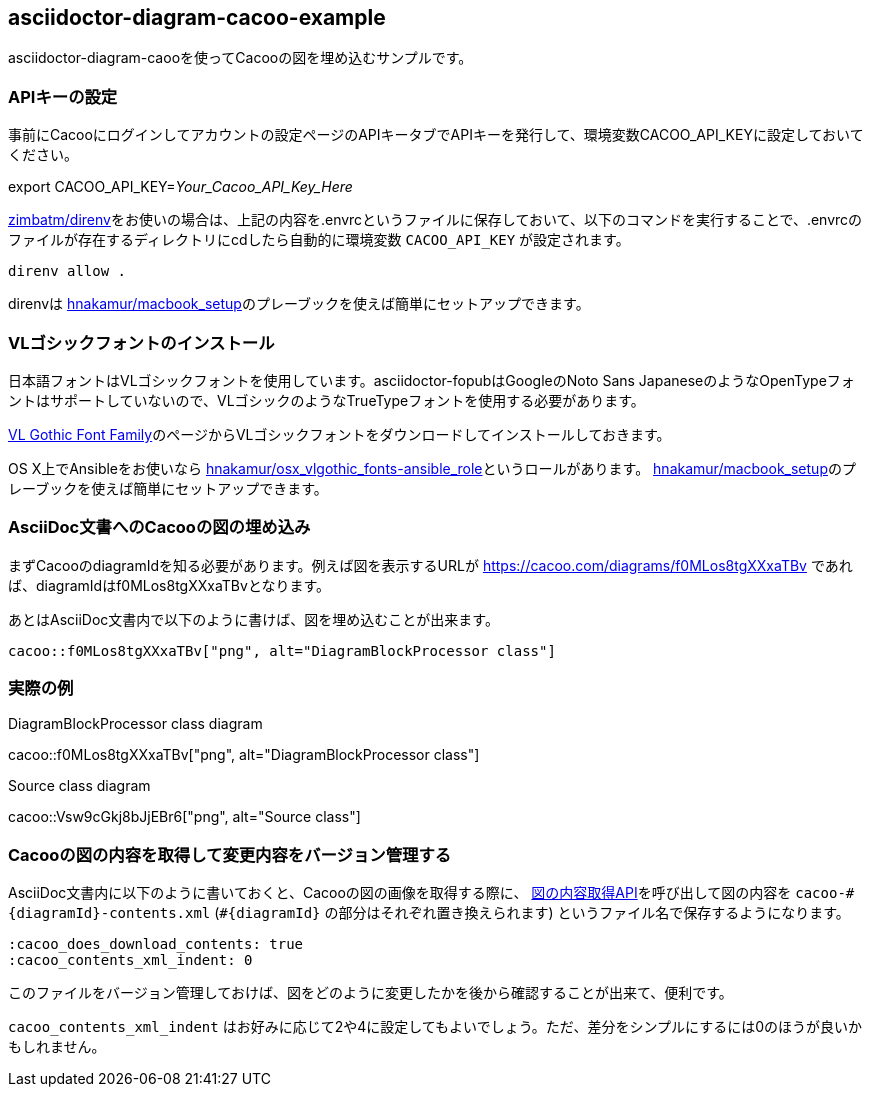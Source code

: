 == asciidoctor-diagram-cacoo-example

:cacoo_does_download_contents: true
:cacoo_contents_xml_indent: 0

asciidoctor-diagram-caooを使ってCacooの図を埋め込むサンプルです。

=== APIキーの設定

事前にCacooにログインしてアカウントの設定ページのAPIキータブでAPIキーを発行して、環境変数CACOO_API_KEYに設定しておいてください。

export CACOO_API_KEY=_Your_Cacoo_API_Key_Here_

https://github.com/zimbatm/direnv[zimbatm/direnv]をお使いの場合は、上記の内容を.envrcというファイルに保存しておいて、以下のコマンドを実行することで、.envrcのファイルが存在するディレクトリにcdしたら自動的に環境変数 `CACOO_API_KEY` が設定されます。

----
direnv allow .
----

direnvは https://github.com/hnakamur/macbook_setup[hnakamur/macbook_setup]のプレーブックを使えば簡単にセットアップできます。

=== VLゴシックフォントのインストール

日本語フォントはVLゴシックフォントを使用しています。asciidoctor-fopubはGoogleのNoto Sans JapaneseのようなOpenTypeフォントはサポートしていないので、VLゴシックのようなTrueTypeフォントを使用する必要があります。

http://vlgothic.dicey.org/download.html[VL Gothic Font Family]のページからVLゴシックフォントをダウンロードしてインストールしておきます。

OS X上でAnsibleをお使いなら
https://github.com/hnakamur/osx_vlgothic_fonts-ansible_role[hnakamur/osx_vlgothic_fonts-ansible_role]というロールがあります。
https://github.com/hnakamur/macbook_setup[hnakamur/macbook_setup]のプレーブックを使えば簡単にセットアップできます。

=== AsciiDoc文書へのCacooの図の埋め込み

まずCacooのdiagramIdを知る必要があります。例えば図を表示するURLが
https://cacoo.com/diagrams/f0MLos8tgXXxaTBv
であれば、diagramIdはf0MLos8tgXXxaTBvとなります。

あとはAsciiDoc文書内で以下のように書けば、図を埋め込むことが出来ます。

----
cacoo::f0MLos8tgXXxaTBv["png", alt="DiagramBlockProcessor class"]
----

=== 実際の例

.DiagramBlockProcessor class diagram
cacoo::f0MLos8tgXXxaTBv["png", alt="DiagramBlockProcessor class"]

.Source class diagram
cacoo::Vsw9cGkj8bJjEBr6["png", alt="Source class"]

=== Cacooの図の内容を取得して変更内容をバージョン管理する

AsciiDoc文書内に以下のように書いておくと、Cacooの図の画像を取得する際に、 https://cacoo.com/lang/ja/api_diagram_contents[図の内容取得API]を呼び出して図の内容を `cacoo-\#{diagramId}-contents.xml` (`#{diagramId}` の部分はそれぞれ置き換えられます) というファイル名で保存するようになります。

----
:cacoo_does_download_contents: true
:cacoo_contents_xml_indent: 0
----

このファイルをバージョン管理しておけば、図をどのように変更したかを後から確認することが出来て、便利です。


`cacoo_contents_xml_indent` はお好みに応じて2や4に設定してもよいでしょう。ただ、差分をシンプルにするには0のほうが良いかもしれません。
